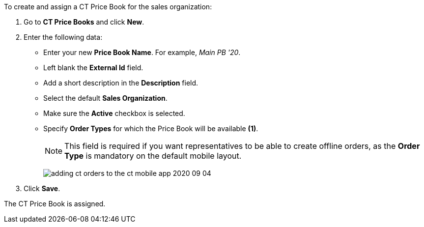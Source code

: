To create and assign a [.object]#CT Price Book# for the sales organization:

. Go to *CT Price Books* and click *New*.
. Enter the following data:
* Enter your new *Price Book Name*. For example, _Main PB '20_.
* Left blank the *External Id* field.
* Add a short description in the *Description* field.
* Select the default *Sales Organization*.
* Make sure the *Active* checkbox is selected.
* Specify *Order Types* for which the Price Book will be available *(1)*.
+
NOTE: This field is required if you want representatives to be able to create offline orders, as the *Order Type* is mandatory on the default mobile layout.
+
image:adding-ct-orders-to-the-ct-mobile-app-2020-09-04.png[]
. Click *Save*.

The [.object]#CT Price Book# is assigned.
